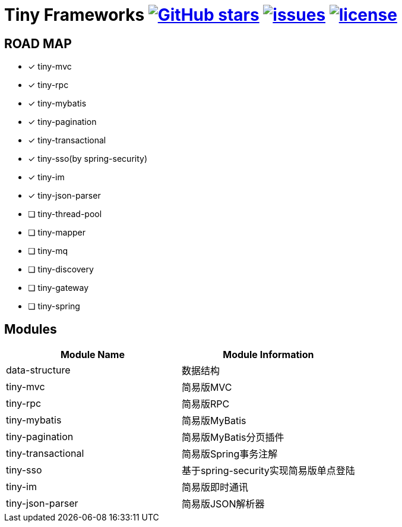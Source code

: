 = Tiny Frameworks image:https://img.shields.io/github/stars/byference/tiny-frameworks.svg?style=flat&label=Star[GitHub stars, link="https://github.com/byference/tiny-frameworks"] image:https://img.shields.io/github/issues/byference/tiny-frameworks.svg?style=flat&label=issues[issues, link="https://github.com/byference/tiny-frameworks/issues"] image:https://img.shields.io/github/license/byference/tiny-frameworks.svg?style=flat&label=license[license, link="https://github.com/byference/tiny-frameworks"]



== ROAD MAP

* [x] tiny-mvc
* [x] tiny-rpc
* [x] tiny-mybatis
* [x] tiny-pagination
* [x] tiny-transactional
* [x] tiny-sso(by spring-security)
* [x] tiny-im
* [x] tiny-json-parser
* [ ] tiny-thread-pool
* [ ] tiny-mapper
* [ ] tiny-mq
* [ ] tiny-discovery
* [ ] tiny-gateway
* [ ] tiny-spring



== Modules

|===
|Module Name |Module Information

|data-structure
|数据结构

|tiny-mvc
|简易版MVC

|tiny-rpc
|简易版RPC

|tiny-mybatis
|简易版MyBatis

|tiny-pagination
|简易版MyBatis分页插件

|tiny-transactional
|简易版Spring事务注解

|tiny-sso
|基于spring-security实现简易版单点登陆

|tiny-im
|简易版即时通讯

|tiny-json-parser
|简易版JSON解析器
|===
